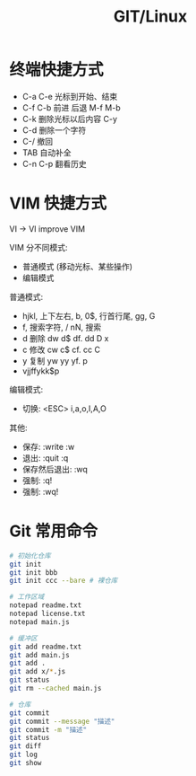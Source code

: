 #+TITLE: GIT/Linux




* 终端快捷方式

- C-a C-e 光标到开始、结束
- C-f C-b 前进 后退 M-f M-b
- C-k 删除光标以后内容 C-y
- C-d 删除一个字符
- C-/ 撤回
- TAB 自动补全
- C-n C-p 翻看历史

* VIM 快捷方式

VI -> VI improve VIM

VIM 分不同模式:
- 普通模式 (移动光标、某些操作)
- 编辑模式

普通模式:
- hjkl, 上下左右, b, 0$, 行首行尾, gg, G
- f, 搜索字符, / nN, 搜索
- d 删除 dw d$ df. dd D x
- c 修改 cw c$ cf. cc C
- y 复制 yw yy yf. p
- vjjffykk$p

编辑模式:
- 切换: <ESC> i,a,o,I,A,O

其他:
- 保存: :write :w
- 退出: :quit :q
- 保存然后退出: :wq
- 强制: :q!
- 强制: :wq!
    
* Git 常用命令

#+begin_src sh
  # 初始化仓库
  git init
  git init bbb
  git init ccc --bare # 裸仓库

  # 工作区域
  notepad readme.txt
  notepad license.txt
  notepad main.js

  # 缓冲区
  git add readme.txt
  git add main.js
  git add .
  git add x/*.js
  git status
  git rm --cached main.js

  # 仓库
  git commit
  git commit --message "描述"
  git commit -m "描述"
  git status
  git diff
  git log
  git show
#+end_src
